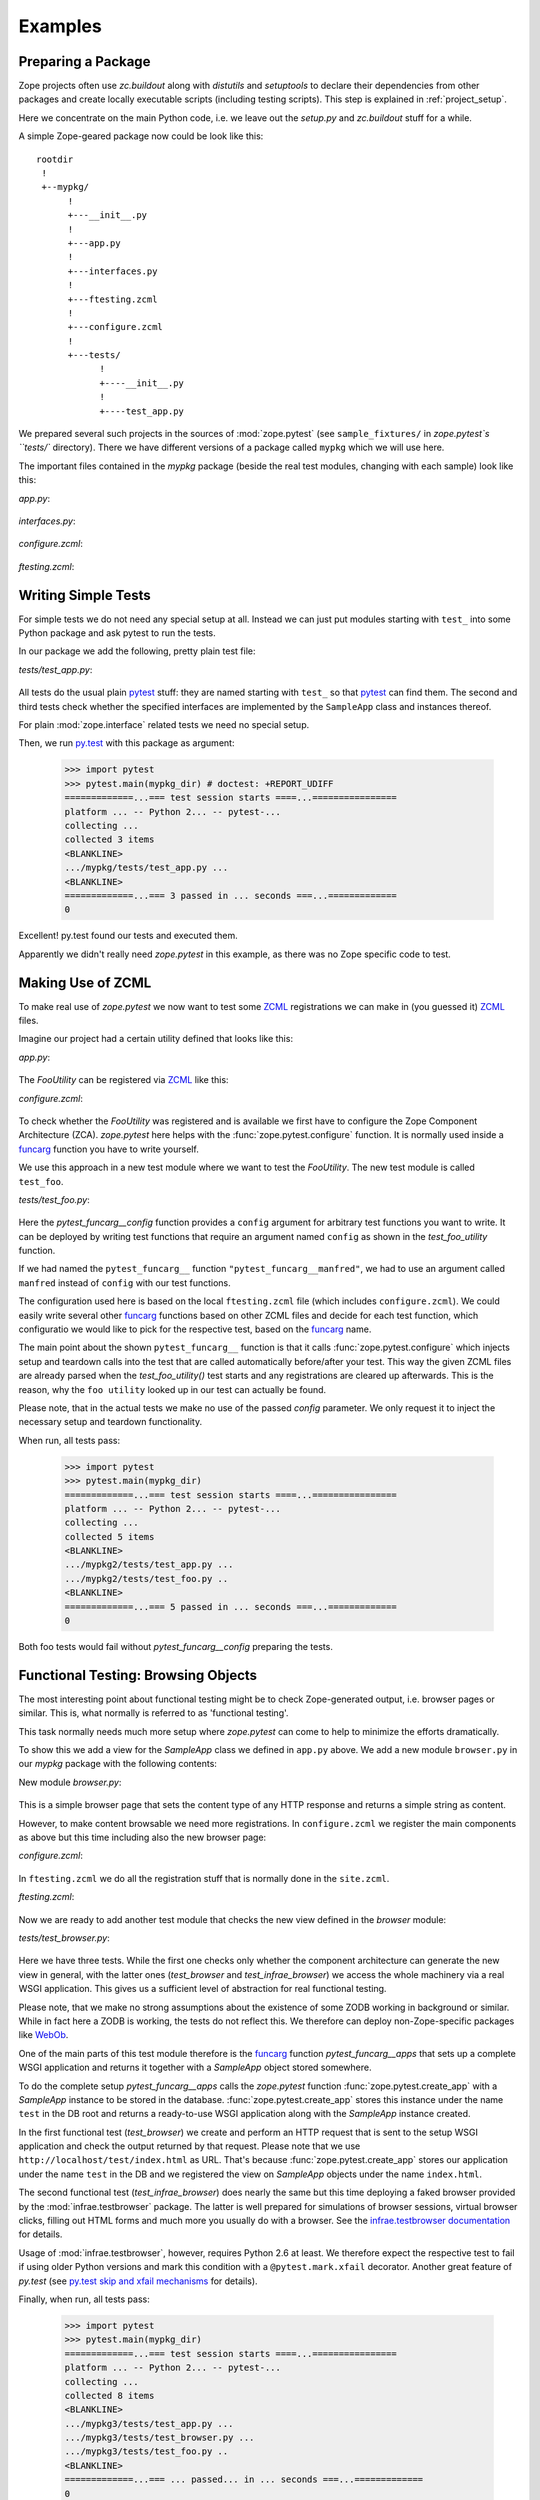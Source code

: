 Examples
========


.. testsetup::

   import zope.pytest
   import os
   import sys

   zope_pytest_dir = os.path.dirname(zope.pytest.__file__)
   fixture_dir = os.path.join(zope_pytest_dir, 'tests', 'sample_fixtures')

   def register_fixture(name):
       fixture_path = os.path.join(fixture_dir, name)
       sys.path.append(fixture_path)
       return fixture_path

   def unregister_fixture(fixture_path):
       sys.path.remove(fixture_path)
       # Unload all modules in sample_fixtures...
       mod_paths = [(x, getattr(y, '__file__', '')) 
                    for x,y in sys.modules.items()]
       for key, path in mod_paths:
            if not 'sample_fixtures' in path:
                continue
            del sys.modules[key]


Preparing a Package
-------------------

Zope projects often use `zc.buildout` along with `distutils` and
`setuptools` to declare their dependencies from other packages and
create locally executable scripts (including testing scripts). This
step is explained in :ref:`project_setup`.

Here we concentrate on the main Python code, i.e. we leave out the
`setup.py` and `zc.buildout` stuff for a while.

A simple Zope-geared package now could be look like this::

   rootdir
    !
    +--mypkg/
         !
         +---__init__.py
         !
         +---app.py
         !
         +---interfaces.py
         !
         +---ftesting.zcml
         !
         +---configure.zcml
         !
         +---tests/
               !
               +----__init__.py
               !
               +----test_app.py

We prepared several such projects in the sources of :mod:`zope.pytest`
(see ``sample_fixtures/`` in `zope.pytest`s ``tests/``
directory). There we have different versions of a package called
``mypkg`` which we will use here.

.. doctest::
   :hide:

    >>> import os, shutil, sys, tempfile
    >>> import zope.pytest.tests
    >>> fixture = os.path.join(
    ...     os.path.dirname(zope.pytest.tests.__file__), 'mypkg_fixture')
    >>> mypkg_dirtree = os.path.join(fixture, 'mypkg')

The important files contained in the `mypkg` package (beside the real
test modules, changing with each sample) look like this:

`app.py`:

  .. literalinclude:: ../src/zope/pytest/tests/sample_fixtures/simple/mypkg/app.py

`interfaces.py`:

  .. literalinclude:: ../src/zope/pytest/tests/sample_fixtures/simple/mypkg/interfaces.py

`configure.zcml`:

  .. literalinclude:: ../src/zope/pytest/tests/sample_fixtures/simple/mypkg/configure.zcml
     :language: xml

`ftesting.zcml`:

  .. literalinclude:: ../src/zope/pytest/tests/sample_fixtures/simple/mypkg/ftesting.zcml
     :language: xml


Writing Simple Tests
--------------------

For simple tests we do not need any special setup at all. Instead we
can just put modules starting with ``test_`` into some Python package
and ask pytest to run the tests.

In our package we add the following, pretty plain test file:

`tests/test_app.py`:

  .. literalinclude:: ../src/zope/pytest/tests/sample_fixtures/simple/mypkg/tests/test_app.py

All tests do the usual plain pytest_ stuff: they are named starting
with ``test_`` so that pytest_ can find them. The second and third
tests check whether the specified interfaces are implemented by the
``SampleApp`` class and instances thereof.

For plain :mod:`zope.interface` related tests we need no special
setup.

.. doctest::
   :hide:

    >>> mypkg_dir = register_fixture('simple')

Then, we run py.test_ with this package as argument:

    >>> import pytest
    >>> pytest.main(mypkg_dir) # doctest: +REPORT_UDIFF
    =============...=== test session starts ====...================
    platform ... -- Python 2... -- pytest-...
    collecting ...
    collected 3 items
    <BLANKLINE>
    .../mypkg/tests/test_app.py ...
    <BLANKLINE>
    =============...=== 3 passed in ... seconds ===...=============
    0

.. doctest::
   :hide:

    >>> unregister_fixture(mypkg_dir)

Excellent! py.test found our tests and executed them.

Apparently we didn't really need `zope.pytest` in this example, as
there was no Zope specific code to test.

Making Use of ZCML
------------------

To make real use of `zope.pytest` we now want to test some ZCML_
registrations we can make in (you guessed it) ZCML_ files.

Imagine our project had a certain utility defined that looks like
this:

`app.py`:

  .. literalinclude:: ../src/zope/pytest/tests/sample_fixtures/zcml/mypkg2/app.py

The `FooUtility` can be registered via ZCML_ like this:

`configure.zcml`:

  .. literalinclude:: ../src/zope/pytest/tests/sample_fixtures/zcml/mypkg2/configure.zcml
     :language: xml

To check whether the `FooUtility` was registered and is available we
first have to configure the Zope Component Architecture
(ZCA). `zope.pytest` here helps with the
:func:`zope.pytest.configure` function. It is normally used inside a
`funcarg`_ function you have to write yourself.

We use this approach in a new test module where we want to test the
`FooUtility`. The new test module is called ``test_foo``.

`tests/test_foo.py`:

  .. literalinclude:: ../src/zope/pytest/tests/sample_fixtures/zcml/mypkg2/tests/test_foo.py

Here the `pytest_funcarg__config` function provides a ``config``
argument for arbitrary test functions you want to write. It can be
deployed by writing test functions that require an argument named
``config`` as shown in the `test_foo_utility` function.

If we had named the ``pytest_funcarg__`` function
``"pytest_funcarg__manfred"``, we had to use an argument called
``manfred`` instead of ``config`` with our test functions.

The configuration used here is based on the local ``ftesting.zcml``
file (which includes ``configure.zcml``). We could easily write
several other funcarg_ functions based on other ZCML files and decide
for each test function, which configuratio we would like to pick for
the respective test, based on the funcarg_ name.

The main point about the shown ``pytest_funcarg__`` function is that
it calls :func:`zope.pytest.configure` which injects setup and
teardown calls into the test that are called automatically
before/after your test. This way the given ZCML files are already
parsed when the `test_foo_utility()` test starts and any registrations
are cleared up afterwards. This is the reason, why the ``foo utility``
looked up in our test can actually be found.

Please note, that in the actual tests we make no use of the passed
`config` parameter. We only request it to inject the necessary setup
and teardown functionality.

.. doctest::
   :hide:

    >>> mypkg_dir = register_fixture('zcml')

When run, all tests pass:

    >>> import pytest
    >>> pytest.main(mypkg_dir)
    =============...=== test session starts ====...================
    platform ... -- Python 2... -- pytest-...
    collecting ...
    collected 5 items
    <BLANKLINE>
    .../mypkg2/tests/test_app.py ...
    .../mypkg2/tests/test_foo.py ..
    <BLANKLINE>
    =============...=== 5 passed in ... seconds ===...=============
    0

.. doctest::
   :hide:

    >>> unregister_fixture(mypkg_dir)

Both foo tests would fail without `pytest_funcarg__config` preparing
the tests.


Functional Testing: Browsing Objects
------------------------------------

The most interesting point about functional testing might be to check
Zope-generated output, i.e. browser pages or similar. This is, what
normally is referred to as 'functional testing'.

This task normally needs much more setup where `zope.pytest` can come
to help to minimize the efforts dramatically.

To show this we add a view for the `SampleApp` class we defined in
``app.py`` above. We add a new module ``browser.py`` in our `mypkg`
package with the following contents:

New module `browser.py`:

  .. literalinclude:: ../src/zope/pytest/tests/sample_fixtures/browser/mypkg3/browser.py

This is a simple browser page that sets the content type of any HTTP
response and returns a simple string as content.

However, to make content browsable we need more registrations. In
``configure.zcml`` we register the main components as above but this
time including also the new browser page:

`configure.zcml`:

  .. literalinclude:: ../src/zope/pytest/tests/sample_fixtures/browser/mypkg3/configure.zcml
     :language: xml

In ``ftesting.zcml`` we do all the registration stuff that is normally
done in the ``site.zcml``.

`ftesting.zcml`:

  .. literalinclude:: ../src/zope/pytest/tests/sample_fixtures/browser/mypkg3/ftesting.zcml
     :language: xml

Now we are ready to add another test module that checks the new view
defined in the `browser` module:

`tests/test_browser.py`:

  .. literalinclude:: ../src/zope/pytest/tests/sample_fixtures/browser/mypkg3/tests/test_browser.py

Here we have three tests. While the first one checks only whether the
component architecture can generate the new view in general, with the
latter ones (`test_browser` and `test_infrae_browser`) we access the
whole machinery via a real WSGI application. This gives us a
sufficient level of abstraction for real functional testing.

Please note, that we make no strong assumptions about the existence of
some ZODB working in background or similar. While in fact here a ZODB
is working, the tests do not reflect this. We therefore can deploy non-Zope-specific packages like WebOb_.

One of the main parts of this test module therefore is the funcarg_
function `pytest_funcarg__apps` that sets up a complete WSGI
application and returns it together with a `SampleApp` object stored
somewhere.

To do the complete setup `pytest_funcarg__apps` calls the
`zope.pytest` function :func:`zope.pytest.create_app` with a
`SampleApp` instance to be stored in the
database. :func:`zope.pytest.create_app` stores this instance under
the name ``test`` in the DB root and returns a ready-to-use WSGI
application along with the `SampleApp` instance created.

In the first functional test (`test_browser`) we create and perform an
HTTP request that is sent to the setup WSGI application and check the
output returned by that request. Please note that we use
``http://localhost/test/index.html`` as URL. That's because
:func:`zope.pytest.create_app` stores our application under the name
``test`` in the DB and we registered the view on `SampleApp` objects
under the name ``index.html``.

The second functional test (`test_infrae_browser`) does nearly the
same but this time deploying a faked browser provided by the
:mod:`infrae.testbrowser` package. The latter is well prepared for
simulations of browser sessions, virtual browser clicks, filling out
HTML forms and much more you usually do with a browser. See the
`infrae.testbrowser documentation`_ for details.

Usage of :mod:`infrae.testbrowser`, however, requires Python 2.6 at
least. We therefore expect the respective test to fail if using older
Python versions and mark this condition with a ``@pytest.mark.xfail``
decorator. Another great feature of `py.test` (see `py.test skip and
xfail mechanisms <http://www.pytest.org/skipping.html>`_ for details).

.. doctest::
   :hide:

    >>> mypkg_dir = register_fixture('browser')

Finally, when run, all tests pass:

    >>> import pytest
    >>> pytest.main(mypkg_dir)
    =============...=== test session starts ====...================
    platform ... -- Python 2... -- pytest-...
    collecting ...
    collected 8 items
    <BLANKLINE>
    .../mypkg3/tests/test_app.py ...
    .../mypkg3/tests/test_browser.py ...
    .../mypkg3/tests/test_foo.py ..
    <BLANKLINE>
    =============...=== ... passed... in ... seconds ===...=============
    0

.. doctest::
   :hide:

    >>> unregister_fixture(mypkg_dir)


.. _ZCML: http://docs.zope.org/zopetoolkit/codingstyle/zcml-style.html
.. _pytest: http://pytest.org/
.. _py.test: http://pytest.org/
.. _funcarg: http://pytest.org/funcargs.html
.. _WebOb: http://pythonpaste.org/webob/
.. _`infrae.testbrowser documentation`: http://infrae.com/download/tools/infrae.testbrowser